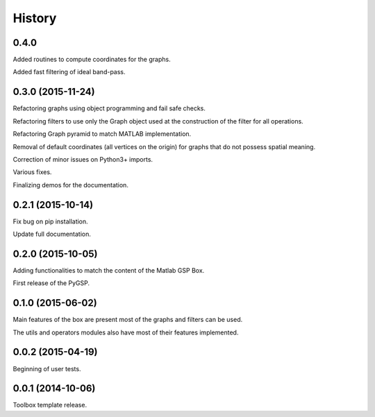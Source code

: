 .. :changelog:

=======
History
=======

0.4.0
-----------------
Added routines to compute coordinates for the graphs.

Added fast filtering of ideal band-pass.


0.3.0 (2015-11-24)
------------------

Refactoring graphs using object programming and fail safe checks.

Refactoring filters to use only the Graph object used at the construction of the filter for all operations.

Refactoring Graph pyramid to match MATLAB implementation.

Removal of default coordinates (all vertices on the origin) for graphs that do not possess spatial meaning.

Correction of minor issues on Python3+ imports.

Various fixes.

Finalizing demos for the documentation.


0.2.1 (2015-10-14)
------------------

Fix bug on pip installation.

Update full documentation.


0.2.0 (2015-10-05)
------------------

Adding functionalities to match the content of the Matlab GSP Box.

First release of the PyGSP.


0.1.0 (2015-06-02)
------------------

Main features of the box are present most of the graphs and filters can be used.

The utils and operators modules also have most of their features implemented.


0.0.2 (2015-04-19)
------------------

Beginning of user tests.


0.0.1 (2014-10-06)
------------------

Toolbox template release.
